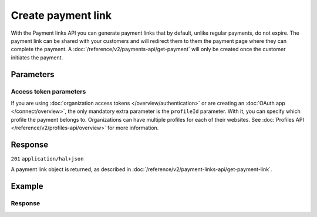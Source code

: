 Create payment link
===================
.. api-name:: Payment links API
   :version: 2

.. endpoint::
   :method: POST
   :url: https://api.mollie.com/v2/payment-links

.. authentication::
   :api_keys: true
   :organization_access_tokens: true
   :oauth: true

With the Payment links API you can generate payment links that by default, unlike regular payments, do not expire. The
payment link can be shared with your customers and will redirect them to them the payment page where they can complete
the payment. A :doc:`/reference/v2/payments-api/get-payment` will only be created once the customer initiates the
payment.

Parameters
----------
.. parameter:: description
   :type: string
   :condition: required

   This description will also be used as the payment description and will be shown to your customer on their card or
   bank statement when possible.

.. parameter:: amount
   :type: amount object
   :condition: required

   The amount that you want to charge, e.g. ``{"currency":"EUR", "value":"1000.00"}`` if you would want to charge
   €1000.00.

   .. parameter:: currency
      :type: string
      :condition: required

      An `ISO 4217 <https://en.wikipedia.org/wiki/ISO_4217>`_ currency code. The
      :doc:`currencies supported </payments/multicurrency>` depend on the payment methods that are enabled on your
      account.

   .. parameter:: value
      :type: string
      :condition: required

      A string containing the exact amount you want to charge in the given currency. Make sure to send the right amount
      of decimals. Non-string values are not accepted.

.. parameter:: redirectUrl
   :type: string
   :condition: optional

   The URL your customer will be redirected to after completing the payment process.

.. parameter:: webhookUrl
   :type: string
   :condition: optional

   Set the webhook URL, where we will send payment link status updates to.

   The ``webhookUrl`` is optional, but without a webhook you will miss out on important status changes about your
   payment link.

   The ``webhookUrl`` must be reachable from Mollie's point of view, so you cannot use ``localhost``. If you want to use
   webhook during development on ``localhost``, you should use a tool like
   `ngrok <https://lornajane.net/posts/2015/test-incoming-webhooks-locally-with-ngrok>`_ to have the webhooks delivered
   to your local machine.

.. parameter:: expiresAt
   :type: datetime
   :condition: optional

   The expiry date of the payment link in `ISO 8601 <https://en.wikipedia.org/wiki/ISO_8601>`_ format. For example:
   ``2021-12-24T12:00:16+01:00``.

Access token parameters
^^^^^^^^^^^^^^^^^^^^^^^
If you are using :doc:`organization access tokens </overview/authentication>` or are creating an
:doc:`OAuth app </connect/overview>`, the only mandatory extra parameter is the ``profileId`` parameter. With it, you
can specify which profile the payment belongs to. Organizations can have multiple profiles for each of their websites.
See :doc:`Profiles API </reference/v2/profiles-api/overview>` for more information.

.. parameter:: profileId
   :type: string
   :condition: required for access tokens
   :collapse: true

   The website profile's unique identifier, for example ``pfl_3RkSN1zuPE``.

.. parameter:: testmode
   :type: boolean
   :condition: optional
   :collapse: true

   Set this to true to only retrieve payment links made in test mode. By default, only live payment links are returned.

Response
--------
``201`` ``application/hal+json``

A payment link object is returned, as described in :doc:`/reference/v2/payment-links-api/get-payment-link`.

Example
-------
.. code-block-selector::
   .. code-block:: bash
      :linenos:

      curl -X POST https://api.mollie.com/v2/payment-links \
         -H "Authorization: Bearer test_dHar4XY7LxsDOtmnkVtjNVWXLSlXsM" \
         -d "amount[currency]=EUR" \
         -d "amount[value]=24.95" \
         -d "description=Bicycle tires" \
         -d "expiresAt=2021-06-06T11:00:00+00:00" \
         -d "redirectUrl=https://webshop.example.org/thanks" \
         -d "webhookUrl=https://webshop.example.org/payment-links/webhook/"

   .. code-block:: php
      :linenos:

      <?php
      $mollie = new \Mollie\Api\MollieApiClient();
      $mollie->setApiKey("test_dHar4XY7LxsDOtmnkVtjNVWXLSlXsM");
      $paymentLink = $mollie->paymentLinks->create([
        "amount" => [
          "currency" => "EUR",
          "value" => "24.95",
        ],
        "description" => "Bicycle tires",
        "expiresAt" => "2021-06-06T11:00:00+00:00",
        "redirectUrl' => "https://webshop.example.org/thanks",
        "webhookUrl" => "https://webshop.example.org/payment-links/webhook/",
      ]);
      $paymentLink->getCheckoutUrl();

   .. code-block:: python
      :linenos:

      from mollie.api.client import Client

      mollie_client = Client()
      mollie_client.set_api_key("test_dHar4XY7LxsDOtmnkVtjNVWXLSlXsM")
      payment_link = mollie_client.payment_links.create({
         "amount": {
               "currency": "EUR",
               "value": "24.95"
         },
         "description": "Bicycle tires",
         "expiresAt": "2021-06-06T11:00:00+00:00",
         "webhookUrl": "https://webshop.example.org/payment-links/webhook/",
         "redirectUrl": "https://webshop.example.org/thanks",
      })

Response
^^^^^^^^
.. code-block:: none
   :linenos:

   HTTP/1.1 201 Created
   Content-Type: application/hal+json

   {
       "resource": "payment-link",
       "id": "pl_4Y0eZitmBnQ6IDoMqZQKh",
       "mode": "test",
       "profileId": "pfl_QkEhN94Ba",
       "createdAt": "2021-03-20T09:13:37+00:00",
       "paidAt": null,
       "updatedAt": null,
       "expiresAt": "2021-06-06T11:00:00+00:00",
       "amount": {
           "value": "24.95",
           "currency": "EUR"
       },
       "description": "Bicycle tires",
       "redirectUrl": "https://webshop.example.org/thanks",
       "webhookUrl": "https://webshop.example.org/payment-links/webhook/",
       "_links": {
           "self": {
               "href": "https://api.mollie.com/v2/payment-links/pl_4Y0eZitmBnQ6IDoMqZQKh",
               "type": "application/json"
           },
           "paymentLink": {
               "href": "https://paymentlink.mollie.com/payment/4Y0eZitmBnQ6IDoMqZQKh/",
               "type": "text/html"
           },
           "documentation": {
               "href": "https://docs.mollie.com/reference/v2/payment-links-api/create-payment-link",
               "type": "text/html"
           }
       }
   }
